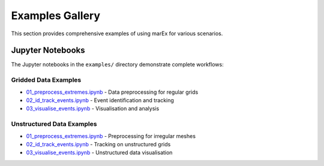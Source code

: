 =================
Examples Gallery
=================

This section provides comprehensive examples of using marEx for various scenarios.

Jupyter Notebooks
=================

The Jupyter notebooks in the ``examples/`` directory demonstrate complete workflows:

Gridded Data Examples
---------------------

* `01_preprocess_extremes.ipynb <https://github.com/wienkers/marEx/blob/main/examples/gridded%20data/01_preprocess_extremes.ipynb>`_ - Data preprocessing for regular grids
* `02_id_track_events.ipynb <https://github.com/wienkers/marEx/blob/main/examples/gridded%20data/02_id_track_events.ipynb>`_ - Event identification and tracking
* `03_visualise_events.ipynb <https://github.com/wienkers/marEx/blob/main/examples/gridded%20data/03_visualise_events.ipynb>`_ - Visualisation and analysis

Unstructured Data Examples
---------------------------

* `01_preprocess_extremes.ipynb <https://github.com/wienkers/marEx/blob/main/examples/unstructured%20data/01_preprocess_extremes.ipynb>`_ - Preprocessing for irregular meshes
* `02_id_track_events.ipynb <https://github.com/wienkers/marEx/blob/main/examples/unstructured%20data/02_id_track_events.ipynb>`_ - Tracking on unstructured grids
* `03_visualise_events.ipynb <https://github.com/wienkers/marEx/blob/main/examples/unstructured%20data/03_visualise_events.ipynb>`_ - Unstructured data visualisation

